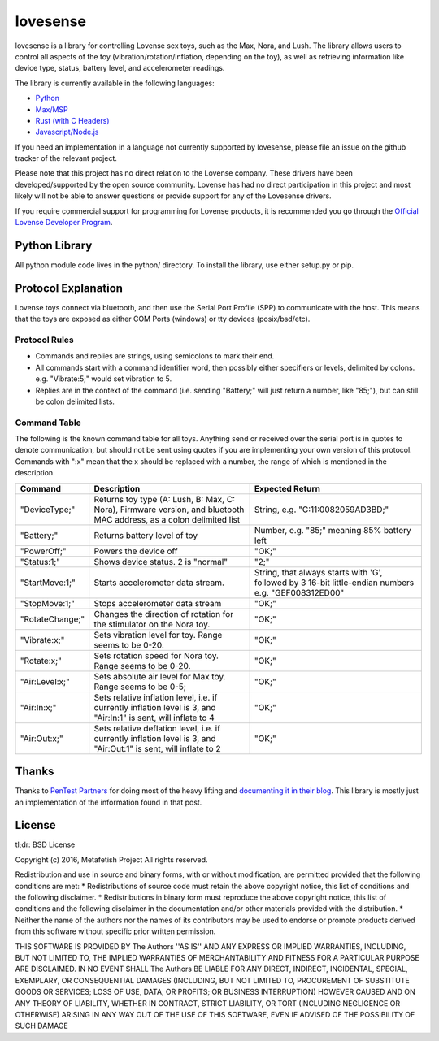 lovesense
=========

lovesense is a library for controlling Lovense sex toys, such as the
Max, Nora, and Lush. The library allows users to control all aspects of
the toy (vibration/rotation/inflation, depending on the toy), as well as
retrieving information like device type, status, battery level, and
accelerometer readings.

The library is currently available in the following languages:

-  `Python <http://github.com/metafetish/lovesense-py>`__
-  `Max/MSP <http://github.com/metafetish/lovesense-max>`__
-  `Rust (with C Headers) <http://github.com/metafetish/lovesense-rs>`__
-  `Javascript/Node.js <http://github.com/metafetish/lovesense-js>`__

If you need an implementation in a language not currently supported by
lovesense, please file an issue on the github tracker of the relevant
project.

Please note that this project has no direct relation to the Lovense
company. These drivers have been developed/supported by the open source
community. Lovense has had no direct participation in this project and
most likely will not be able to answer questions or provide support for
any of the Lovesense drivers.

If you require commercial support for programming for Lovense products,
it is recommended you go through the `Official Lovense Developer
Program <https://www.lovense.com/sextoys/developer>`__.

Python Library
--------------

All python module code lives in the python/ directory. To install the
library, use either setup.py or pip.

Protocol Explanation
--------------------

Lovense toys connect via bluetooth, and then use the Serial Port Profile
(SPP) to communicate with the host. This means that the toys are exposed
as either COM Ports (windows) or tty devices (posix/bsd/etc).

Protocol Rules
~~~~~~~~~~~~~~

-  Commands and replies are strings, using semicolons to mark their end.
-  All commands start with a command identifier word, then possibly
   either specifiers or levels, delimited by colons. e.g. "Vibrate:5;"
   would set vibration to 5.
-  Replies are in the context of the command (i.e. sending "Battery;"
   will just return a number, like "85;"), but can still be colon
   delimited lists.

Command Table
~~~~~~~~~~~~~

The following is the known command table for all toys. Anything send or
received over the serial port is in quotes to denote communication, but
should not be sent using quotes if you are implementing your own version
of this protocol. Commands with ":x" mean that the x should be replaced
with a number, the range of which is mentioned in the description.

+-------------------+-----------------------------------------------------------------------------------------------------------------------+--------------------------------------------------------------------------------------------------------+
| Command           | Description                                                                                                           | Expected Return                                                                                        |
+===================+=======================================================================================================================+========================================================================================================+
| "DeviceType;"     | Returns toy type (A: Lush, B: Max, C: Nora), Firmware version, and bluetooth MAC address, as a colon delimited list   | String, e.g. "C:11:0082059AD3BD;"                                                                      |
+-------------------+-----------------------------------------------------------------------------------------------------------------------+--------------------------------------------------------------------------------------------------------+
| "Battery;"        | Returns battery level of toy                                                                                          | Number, e.g. "85;" meaning 85% battery left                                                            |
+-------------------+-----------------------------------------------------------------------------------------------------------------------+--------------------------------------------------------------------------------------------------------+
| "PowerOff;"       | Powers the device off                                                                                                 | "OK;"                                                                                                  |
+-------------------+-----------------------------------------------------------------------------------------------------------------------+--------------------------------------------------------------------------------------------------------+
| "Status:1;"       | Shows device status. 2 is "normal"                                                                                    | "2;"                                                                                                   |
+-------------------+-----------------------------------------------------------------------------------------------------------------------+--------------------------------------------------------------------------------------------------------+
| "StartMove:1;"    | Starts accelerometer data stream.                                                                                     | String, that always starts with 'G', followed by 3 16-bit little-endian numbers e.g. "GEF008312ED00"   |
+-------------------+-----------------------------------------------------------------------------------------------------------------------+--------------------------------------------------------------------------------------------------------+
| "StopMove:1;"     | Stops accelerometer data stream                                                                                       | "OK;"                                                                                                  |
+-------------------+-----------------------------------------------------------------------------------------------------------------------+--------------------------------------------------------------------------------------------------------+
| "RotateChange;"   | Changes the direction of rotation for the stimulator on the Nora toy.                                                 | "OK;"                                                                                                  |
+-------------------+-----------------------------------------------------------------------------------------------------------------------+--------------------------------------------------------------------------------------------------------+
| "Vibrate:x;"      | Sets vibration level for toy. Range seems to be 0-20.                                                                 | "OK;"                                                                                                  |
+-------------------+-----------------------------------------------------------------------------------------------------------------------+--------------------------------------------------------------------------------------------------------+
| "Rotate:x;"       | Sets rotation speed for Nora toy. Range seems to be 0-20.                                                             | "OK;"                                                                                                  |
+-------------------+-----------------------------------------------------------------------------------------------------------------------+--------------------------------------------------------------------------------------------------------+
| "Air:Level:x;"    | Sets absolute air level for Max toy. Range seems to be 0-5;                                                           | "OK;"                                                                                                  |
+-------------------+-----------------------------------------------------------------------------------------------------------------------+--------------------------------------------------------------------------------------------------------+
| "Air:In:x;"       | Sets relative inflation level, i.e. if currently inflation level is 3, and "Air:In:1" is sent, will inflate to 4      | "OK;"                                                                                                  |
+-------------------+-----------------------------------------------------------------------------------------------------------------------+--------------------------------------------------------------------------------------------------------+
| "Air:Out:x;"      | Sets relative deflation level, i.e. if currently inflation level is 3, and "Air:Out:1" is sent, will inflate to 2     | "OK;"                                                                                                  |
+-------------------+-----------------------------------------------------------------------------------------------------------------------+--------------------------------------------------------------------------------------------------------+

Thanks
------

Thanks to `PenTest Partners <https://www.pentestpartners.com/>`__ for
doing most of the heavy lifting and `documenting it in their
blog <https://www.pentestpartners.com/blog/dicking-around-with-dildos-how-to-drive-a-vibrator-with-realterm/>`__.
This library is mostly just an implementation of the information found
in that post.

License
-------

tl;dr: BSD License

Copyright (c) 2016, Metafetish Project All rights reserved.

Redistribution and use in source and binary forms, with or without
modification, are permitted provided that the following conditions are
met: \* Redistributions of source code must retain the above copyright
notice, this list of conditions and the following disclaimer. \*
Redistributions in binary form must reproduce the above copyright
notice, this list of conditions and the following disclaimer in the
documentation and/or other materials provided with the distribution. \*
Neither the name of the authors nor the names of its contributors may be
used to endorse or promote products derived from this software without
specific prior written permission.

THIS SOFTWARE IS PROVIDED BY The Authors ''AS IS'' AND ANY EXPRESS OR
IMPLIED WARRANTIES, INCLUDING, BUT NOT LIMITED TO, THE IMPLIED
WARRANTIES OF MERCHANTABILITY AND FITNESS FOR A PARTICULAR PURPOSE ARE
DISCLAIMED. IN NO EVENT SHALL The Authors BE LIABLE FOR ANY DIRECT,
INDIRECT, INCIDENTAL, SPECIAL, EXEMPLARY, OR CONSEQUENTIAL DAMAGES
(INCLUDING, BUT NOT LIMITED TO, PROCUREMENT OF SUBSTITUTE GOODS OR
SERVICES; LOSS OF USE, DATA, OR PROFITS; OR BUSINESS INTERRUPTION)
HOWEVER CAUSED AND ON ANY THEORY OF LIABILITY, WHETHER IN CONTRACT,
STRICT LIABILITY, OR TORT (INCLUDING NEGLIGENCE OR OTHERWISE) ARISING IN
ANY WAY OUT OF THE USE OF THIS SOFTWARE, EVEN IF ADVISED OF THE
POSSIBILITY OF SUCH DAMAGE
